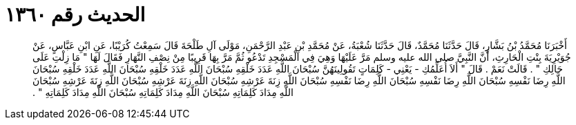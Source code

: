 
= الحديث رقم ١٣٦٠

[quote.hadith]
أَخْبَرَنَا مُحَمَّدُ بْنُ بَشَّارٍ، قَالَ حَدَّثَنَا مُحَمَّدٌ، قَالَ حَدَّثَنَا شُعْبَةُ، عَنْ مُحَمَّدِ بْنِ عَبْدِ الرَّحْمَنِ، مَوْلَى آلِ طَلْحَةَ قَالَ سَمِعْتُ كُرَيْبًا، عَنِ ابْنِ عَبَّاسٍ، عَنْ جُوَيْرِيَةَ بِنْتِ الْحَارِثِ، أَنَّ النَّبِيَّ صلى الله عليه وسلم مَرَّ عَلَيْهَا وَهِيَ فِي الْمَسْجِدِ تَدْعُو ثُمَّ مَرَّ بِهَا قَرِيبًا مِنْ نِصْفِ النَّهَارِ فَقَالَ لَهَا ‏"‏ مَا زِلْتِ عَلَى حَالِكِ ‏"‏ ‏.‏ قَالَتْ نَعَمْ ‏.‏ قَالَ ‏"‏ أَلاَ أُعَلِّمُكِ - يَعْنِي - كَلِمَاتٍ تَقُولِينَهُنَّ سُبْحَانَ اللَّهِ عَدَدَ خَلْقِهِ سُبْحَانَ اللَّهِ عَدَدَ خَلْقِهِ سُبْحَانَ اللَّهِ عَدَدَ خَلْقِهِ سُبْحَانَ اللَّهِ رِضَا نَفْسِهِ سُبْحَانَ اللَّهِ رِضَا نَفْسِهِ سُبْحَانَ اللَّهِ رِضَا نَفْسِهِ سُبْحَانَ اللَّهِ زِنَةَ عَرْشِهِ سُبْحَانَ اللَّهِ زِنَةَ عَرْشِهِ سُبْحَانَ اللَّهِ زِنَةَ عَرْشِهِ سُبْحَانَ اللَّهِ مِدَادَ كَلِمَاتِهِ سُبْحَانَ اللَّهِ مِدَادَ كَلِمَاتِهِ سُبْحَانَ اللَّهِ مِدَادَ كَلِمَاتِهِ ‏"‏ ‏.‏